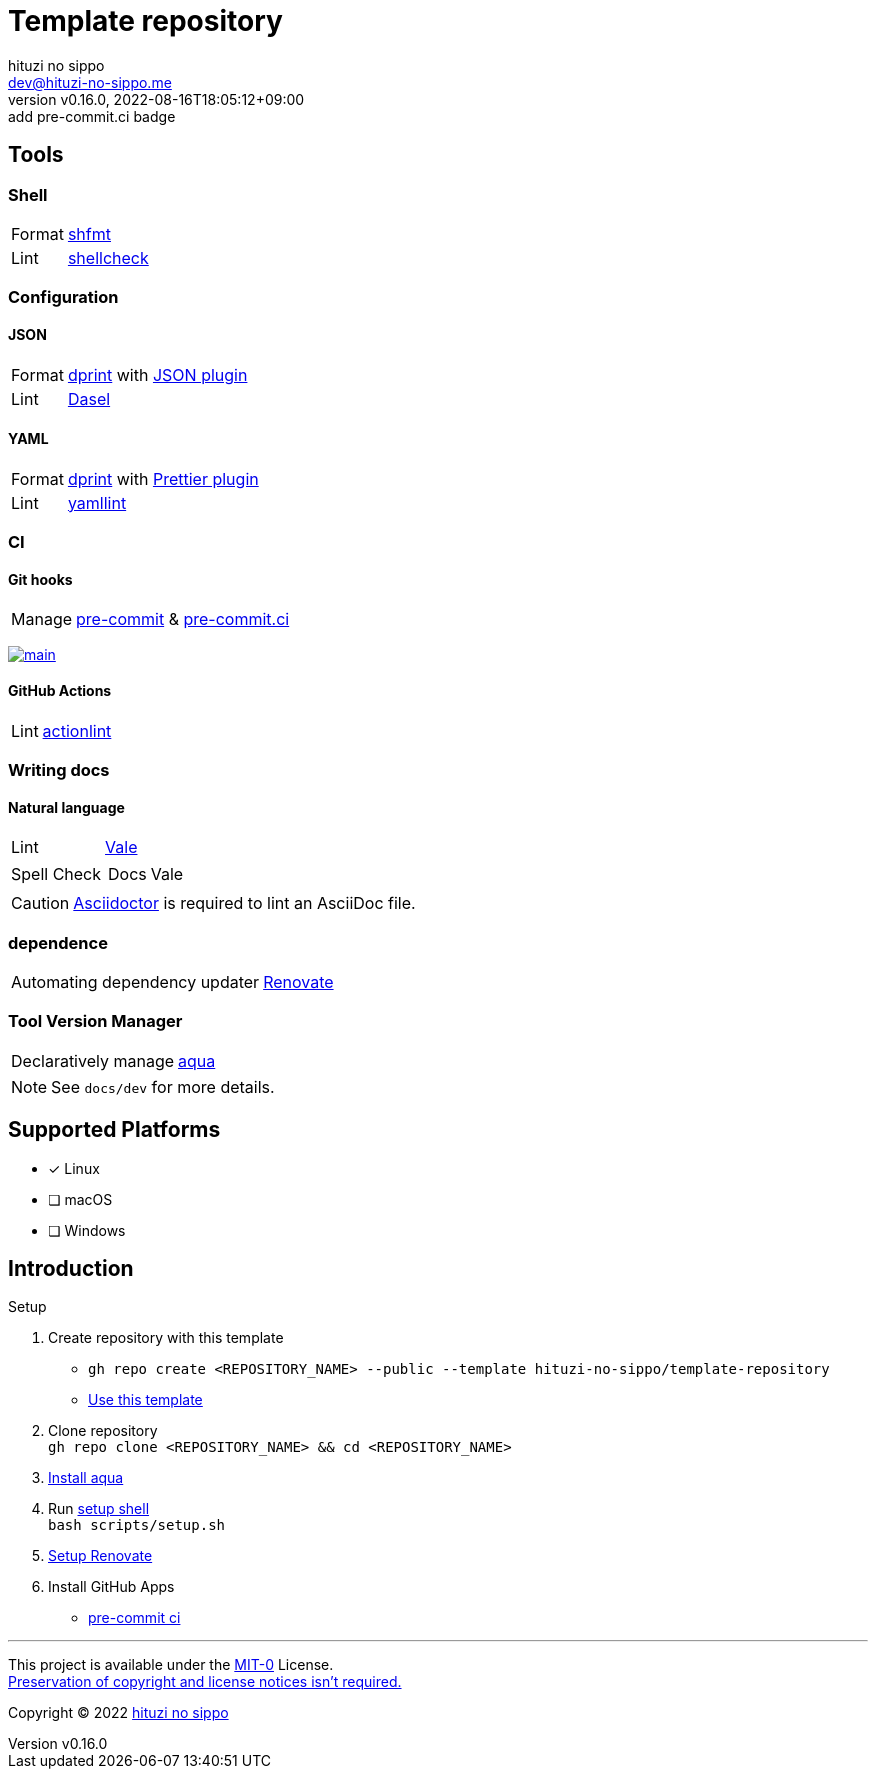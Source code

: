 = Template repository
:author: hituzi no sippo
:email: dev@hituzi-no-sippo.me
:revnumber: v0.16.0
:revdate: 2022-08-16T18:05:12+09:00
:revremark: add pre-commit.ci badge
:description: README for {doctitle}
:copyright: Copyright (C) 2022 {author}
// Custom Attributes
:creation_date: 2022-07-21T18:20:39+09:00
:owner_name: hituzi-no-sippo
:repository_name: template-repository
:repository: {owner_name}/{repository_name}
:github_url: https://github.com
:repository_url: {github_url}/{repository}
:aqua_url: https://aquaproj.github.io

== Tools

=== Shell

:shfmt_link: link:{github_url}/mvdan/sh[shfmt^]
:shellcheck_link: link:https://www.shellcheck.net/[shellcheck^]
[horizontal]
Format:: {shfmt_link}
Lint:: {shellcheck_link}

:dprint_url: https://dprint.dev
:dprint_link: link:{dprint_url}[dprint^]
=== Configuration

==== JSON

[horizontal]
:json_plugin_link: link:{dprint_url}/plugins/json[JSON plugin^]
:dasel_url: https://daseldocs.tomwright.me
:dasel_link: link:{dasel_url}[Dasel^]
[horizontal]
Format:: {dprint_link} with {json_plugin_link}
Lint:: {dasel_link}

==== YAML

:prettier_plugin_link: link:{dprint_url}/plugins/prettier[Prettier plugin^]
:yamllint_link: link:https://yamllint.readthedocs.io[yamllint^]
[horizontal]
Format:: {dprint_link} with {prettier_plugin_link}
Lint:: {yamllint_link}

=== CI

==== Git hooks

:pre_commit_link: link:https://pre-commit.com/[pre-commit^]
:pre_commit_ci_link: link:https://pre-commit.ci[pre-commit.ci^]
[horizontal]
Manage:: {pre_commit_link} & {pre_commit_ci_link}

:pre_commit_ci_result_url: https://results.pre-commit.ci
image:{pre_commit_ci_result_url}/badge/github/{repository}/main.svg[
link={pre_commit_ci_result_url}/latest/github/{repository}/main,
window=_blank]

==== GitHub Actions

:actionlint_link: link:https://github.com/rhysd/actionlint[actionlint^]
[horizontal]
Lint:: {actionlint_link}


=== Writing docs

==== Natural language

:vale_url: https://vale.sh
:vale_link: link:{vale_url}[Vale^]
[horizontal]
Lint:: {vale_link}
Spell Check::
+
--
[horizontal]
Docs:: Vale
--

[CAUTION]
====
link:https://asciidoctor.org[
Asciidoctor^] is required to lint an AsciiDoc file.
====


=== dependence

:renovate_link: link:https://docs.renovatebot.com[Renovate^]
[horizontal]
Automating dependency updater:: {renovate_link}

=== Tool Version Manager

:aqua_link: link:{aqua_url}[aqua^]
[horizontal]
Declaratively manage:: {aqua_link}


[NOTE]
====
See `docs/dev` for more details.
====


== Supported Platforms

- [x] Linux
- [ ] macOS
- [ ] Windows

== Introduction

:setup_shell_path: scripts/setup.sh
:github_marketplace_url: {github_url}/marketplace
.Setup
. Create repository with this template
* `gh repo create <REPOSITORY_NAME> --public --template {repository}`
* link:{repository_url}/generate[Use this template^]
. Clone repository +
  `gh repo clone <REPOSITORY_NAME> && cd <REPOSITORY_NAME>`
. link:{aqua_url}/docs/tutorial-basics/quick-start#install-aqua[
  Install aqua^]
. Run link:./{setup_shell_path}[setup shell^] +
  `bash {setup_shell_path}`
. link:./docs/dev/dependence/renovate.adoc#setup[
  Setup Renovate^]
. Install GitHub Apps
* link:{github_marketplace_url}/pre-commit-ci[
  pre-commit ci^]


'''

This project is available under the link:./LICENSE[MIT-0^] License. +
link:https://choosealicense.com/licenses/mit-0/[
Preservation of copyright and license notices isn't required.^]

:author_link: link:https://github.com/hituzi-no-sippo[{author}^]
Copyright (C) 2022 {author_link}
